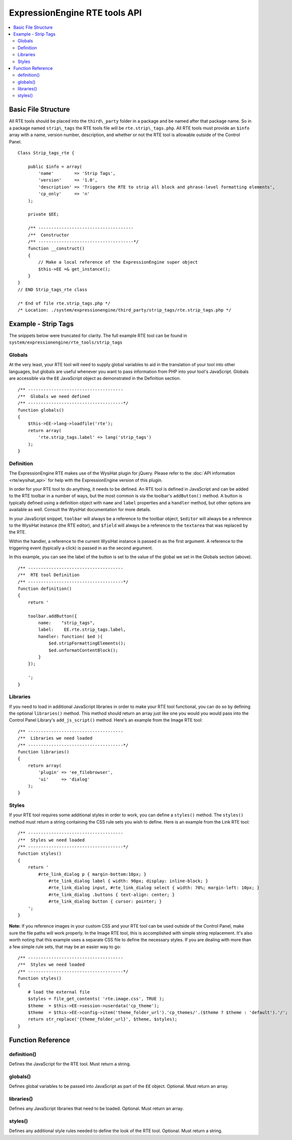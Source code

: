 ExpressionEngine RTE tools API
==============================

.. contents::
	:local:


Basic File Structure
--------------------

All RTE tools should be placed into the ``third\_party`` folder in a
package and be named after that package name. So in a package named
``strip\_tags`` the RTE tools file will be ``rte.strip\_tags.php``. All
RTE tools must provide an ``$info`` array with a name, version number,
description, and whether or not the RTE tool is allowable outside of
the Control Panel.

::

    Class Strip_tags_rte {
            
        public $info = array(
            'name'        => 'Strip Tags',
            'version'     => '1.0',
            'description' => 'Triggers the RTE to strip all block and phrase-level formatting elements',
            'cp_only'     => 'n'
        );
    
        private $EE;
        
        /** -------------------------------------
        /**  Constructor
        /** -------------------------------------*/
        function __construct()
        {
            // Make a local reference of the ExpressionEngine super object
            $this->EE =& get_instance();
        }
    }
    // END Strip_tags_rte class

    /* End of file rte.strip_tags.php */
    /* Location: ./system/expressionengine/third_party/strip_tags/rte.strip_tags.php */


Example - Strip Tags
--------------------

The snippets below were truncated for clarity. The full example
RTE tool can be found in ``system/expressionengine/rte_tools/strip_tags``


Globals
~~~~~~~

At the very least, your RTE tool will need to supply global 
variables to aid in the translation of your tool into other
languages, but globals are useful whenever you want to pass
information from PHP into your tool's JavaScript. Globals are
accessible via the ``EE`` JavaScript object as demonstrated
in the Definition section.

::

	/** -------------------------------------
	/**  Globals we need defined
	/** -------------------------------------*/
	function globals()
	{
	    $this->EE->lang->loadfile('rte');
	    return array(
	        'rte.strip_tags.label' => lang('strip_tags')
	    );
	}
        

Definition
~~~~~~~~~~

.. seealso::

  :doc:`RTE Javascript <cp_javascript/rte>`
    Documentation for the WysiHat and the Button classes.

The ExpressionEngine RTE makes use of the WysiHat plugin for jQuery.
Please refer to the :doc:`API information <rte/wysihat_api>` for help
with the ExpressionEngine version of this plugin.

In order for your RTE tool to do anything, it needs to be defined.
An RTE tool is defined in JavaScript and can be added to the RTE
toolbar in a number of ways, but the most common is via the toolbar's
``addButton()`` method. A button is typically defined using a definition
object with ``name`` and ``label`` properties and a ``handler`` method, but
other options are available as well. Consult the WysiHat documentation
for more details.

In your JavaScript snippet, ``toolbar`` will always be a reference to the
toolbar object, ``$editor`` will always be a reference to the WysiHat instance
(the RTE editor), and ``$field`` will always be a reference to the ``textarea``
that was replaced by the RTE.

Within the handler, a reference to the current WysiHat instance is
passed in as the first argument. A reference to the triggering event 
(typically a click) is passed in as the second argument.

In this example, you can see the label of the button is set to the
value of the global we set in the Globals section (above).

::

	/** -------------------------------------
	/**  RTE tool Definition
	/** -------------------------------------*/
	function definition()
	{
	    return '
	   
	    toolbar.addButton({
	        name:    "strip_tags",
	        label:    EE.rte.strip_tags.label,
	        handler: function( $ed ){
	            $ed.stripFormattingElements();
	            $ed.unformatContentBlock();
	        }
	    });
	   
	    ';
	}
        

Libraries
~~~~~~~~~

If you need to load in additional JavaScript libraries in order to
make your RTE tool functional, you can do so by defining the optional
``libraries()`` method. This method should return an array just like
one you would you would pass into the Control Panel Library's 
``add_js_script()`` method. Here's an example from the Image RTE tool::

	/** -------------------------------------
	/**  Libraries we need loaded
	/** -------------------------------------*/
	function libraries()
	{
	    return array(
	        'plugin' => 'ee_filebrowser',
	        'ui'     => 'dialog'
	    );
	}


Styles
~~~~~~

If your RTE tool requires some additional styles in order to work, you
can define a ``styles()`` method. The ``styles()`` method must return a 
string containing the CSS rule sets you wish to define. Here is an example
from the Link RTE tool::

	/** -------------------------------------
	/**  Styles we need loaded
	/** -------------------------------------*/
	function styles()
	{
	    return '
	        #rte_link_dialog p { margin-bottom:10px; }
	            #rte_link_dialog label { width: 90px; display: inline-block; }
	            #rte_link_dialog input, #rte_link_dialog select { width: 70%; margin-left: 10px; }
	            #rte_link_dialog .buttons { text-align: center; }
	            #rte_link_dialog button { cursor: pointer; }
	    ';
	}

**Note:** If you reference images in your custom CSS and your RTE tool can
be used outside of the Control Panel, make sure the file paths will work
properly. In the Image RTE tool, this is accomplished with simple string
replacement. It's also worth noting that this example uses a separate CSS
file to define the necessary styles. If you are dealing with more than a
few simple rule sets, that may be an easier way to go::


	/** -------------------------------------
	/**  Styles we need loaded
	/** -------------------------------------*/
	function styles()
	{
	    # load the external file
	    $styles = file_get_contents( 'rte.image.css', TRUE );
	    $theme  = $this->EE->session->userdata('cp_theme');
	    $theme  = $this->EE->config->item('theme_folder_url').'cp_themes/'.($theme ? $theme : 'default').'/';
	    return str_replace('{theme_folder_url}', $theme, $styles);
	}


Function Reference
------------------

definition()
~~~~~~~~~~~~

Defines the JavaScript for the RTE tool. Must return a string.

globals()
~~~~~~~~~

Defines global variables to be passed into JavaScript as part of the
``EE`` object. Optional. Must return an array.

libraries()
~~~~~~~~~~~

Defines any JavaScript libraries that need to be loaded. Optional.
Must return an array.

styles()
~~~~~~~~

Defines any additional style rules needed to define the look of the
RTE tool. Optional. Must return a string.